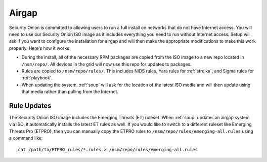 .. _airgap:

Airgap
======

Security Onion is committed to allowing users to run a full install on networks that do not have Internet access. You will need to use our Security Onion ISO image as it includes everything you need to run without Internet access. Setup will ask if you want to configure the installation for airgap and will then make the appropriate modifications to make this work properly. Here's how it works:

- During the install, all of the necessary RPM packages are copied from the ISO image to a new repo located in ``/nsm/repo/``. All devices in the grid will now use this repo for updates to packages.

- Rules are copied to ``/nsm/repo/rules/``. This includes NIDS rules, Yara rules for :ref:`strelka`, and Sigma rules for :ref:`playbook`.

- When updating the system, :ref:`soup` will ask for the location of the latest ISO media and will then update using that media rather than pulling from the Internet.

Rule Updates
------------

The Security Onion ISO image includes the Emerging Threats (ET) ruleset. When :ref:`soup` updates an airgap system via ISO, it automatically installs the latest ET rules as well. If you would like to switch to a different ruleset like Emerging Threats Pro (ETPRO), then you can manually copy the ETPRO rules to ``/nsm/repo/rules/emerging-all.rules`` using a command like:

::

  cat /path/to/ETPRO_rules/*.rules > /nsm/repo/rules/emerging-all.rules

